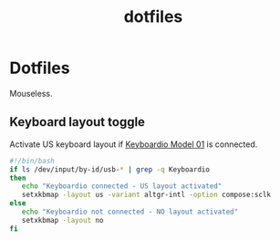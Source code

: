#+TITLE: dotfiles

* Dotfiles

Mouseless.

** Keyboard layout toggle
:PROPERTIES:
:header-args: :tangle ~/bin/layout :tangle-mode (identity #o755) :mkdirp yes
:export_file_name: keyboard-layout-toggle.md
:END:

Activate US keyboard layout if [[https://shop.keyboard.io/][Keyboardio Model 01]] is connected.

#+begin_src sh
#!/bin/bash
if ls /dev/input/by-id/usb-* | grep -q Keyboardio
then
   echo "Keyboardio connected - US layout activated"
   setxkbmap -layout us -variant altgr-intl -option compose:sclk
else
   echo "Keyboardio not connected - NO layout activated"
   setxkbmap -layout no
fi
#+end_src
